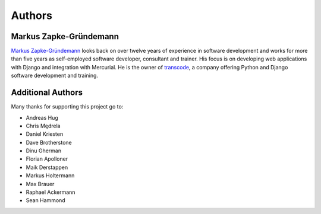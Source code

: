 .. _authors:

*******
Authors
*******

Markus Zapke-Gründemann
=======================

`Markus Zapke-Gründemann <http://www.keimlink.de/>`_ looks back on over
twelve years of experience in software development and works for more
than five years as self-employed software developer, consultant and
trainer. His focus is on developing web applications with Django and
integration with Mercurial. He is the owner of
`transcode <http://www.transcode.de/>`_, a company offering Python and
Django software development and training.

Additional Authors
==================

Many thanks for supporting this project go to:

- Andreas Hug
- Chris Mędrela
- Daniel Kriesten
- Dave Brotherstone
- Dinu Gherman
- Florian Apolloner
- Maik Derstappen
- Markus Holtermann
- Max Brauer
- Raphael Ackermann
- Sean Hammond
